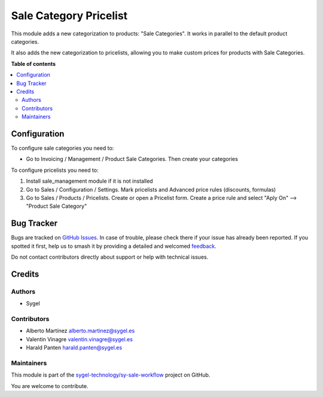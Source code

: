 =======================
Sale Category Pricelist
=======================

.. 
   !!!!!!!!!!!!!!!!!!!!!!!!!!!!!!!!!!!!!!!!!!!!!!!!!!!!
   !! This file is generated by oca-gen-addon-readme !!
   !! changes will be overwritten.                   !!
   !!!!!!!!!!!!!!!!!!!!!!!!!!!!!!!!!!!!!!!!!!!!!!!!!!!!
   !! source digest: sha256:f761cadba6fc2480fb5023b0e94e1002ab1d2429e661df4de222efb2dda19da0
   !!!!!!!!!!!!!!!!!!!!!!!!!!!!!!!!!!!!!!!!!!!!!!!!!!!!

.. |badge1| image:: https://img.shields.io/badge/maturity-Beta-yellow.png
    :target: https://odoo-community.org/page/development-status
    :alt: Beta
.. |badge2| image:: https://img.shields.io/badge/licence-AGPL--3-blue.png
    :target: http://www.gnu.org/licenses/agpl-3.0-standalone.html
    :alt: License: AGPL-3
.. |badge3| image:: https://img.shields.io/badge/github-sygel--technology%2Fsy--sale--workflow-lightgray.png?logo=github
    :target: https://github.com/sygel-technology/sy-sale-workflow/tree/16.0/sale_category_pricelist
    :alt: sygel-technology/sy-sale-workflow

|badge1| |badge2| |badge3|

This module adds a new categorization to products: "Sale Categories". It
works in parallel to the default product categories.

It also adds the new categorization to pricelists, allowing you to make
custom prices for products with Sale Categories.

**Table of contents**

.. contents::
   :local:

Configuration
=============

To configure sale categories you need to:

- Go to Invoicing / Management / Product Sale Categories. Then create
  your categories

To configure pricelists you need to:

1. Install sale_management module if it is not installed
2. Go to Sales / Configuration / Settings. Mark pricelists and Advanced
   price rules (discounts, formulas)
3. Go to Sales / Products / Pricelists. Create or open a Pricelist form.
   Create a price rule and select "Aply On" --> "Product Sale Category"

Bug Tracker
===========

Bugs are tracked on `GitHub Issues <https://github.com/sygel-technology/sy-sale-workflow/issues>`_.
In case of trouble, please check there if your issue has already been reported.
If you spotted it first, help us to smash it by providing a detailed and welcomed
`feedback <https://github.com/sygel-technology/sy-sale-workflow/issues/new?body=module:%20sale_category_pricelist%0Aversion:%2016.0%0A%0A**Steps%20to%20reproduce**%0A-%20...%0A%0A**Current%20behavior**%0A%0A**Expected%20behavior**>`_.

Do not contact contributors directly about support or help with technical issues.

Credits
=======

Authors
-------

* Sygel

Contributors
------------

- Alberto Martínez alberto.martinez@sygel.es
- Valentin Vinagre valentin.vinagre@sygel.es
- Harald Panten harald.panten@sygel.es

Maintainers
-----------

This module is part of the `sygel-technology/sy-sale-workflow <https://github.com/sygel-technology/sy-sale-workflow/tree/16.0/sale_category_pricelist>`_ project on GitHub.

You are welcome to contribute.
